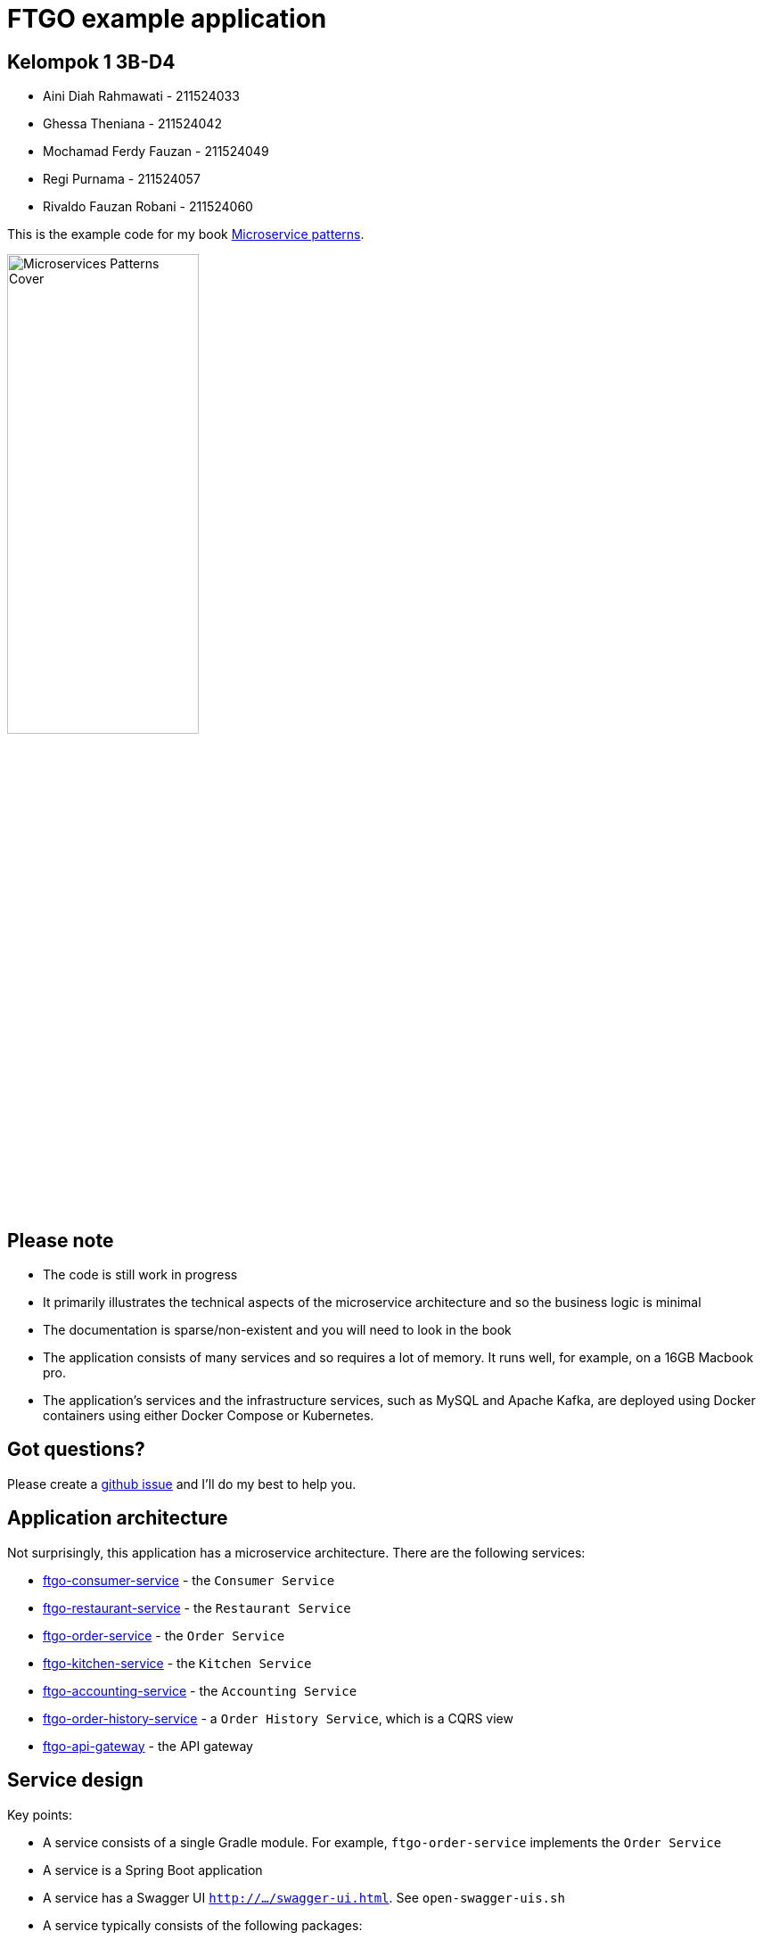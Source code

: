 = FTGO example application

== Kelompok 1 3B-D4
* Aini Diah Rahmawati - 211524033
* Ghessa Theniana - 211524042
* Mochamad Ferdy Fauzan - 211524049
* Regi Purnama - 211524057
* Rivaldo Fauzan Robani - 211524060

This is the example code for my book https://microservices.io/book[Microservice patterns].

image::http://microservices.io/i/Microservices-Patterns-Cover.png[width=50%]

== Please note

* The code is still work in progress
* It primarily illustrates the technical aspects of the microservice architecture and so the business logic is minimal
* The documentation is sparse/non-existent and you will need to look in the book
* The application consists of many services and so requires a lot of memory. It runs well, for example, on a 16GB Macbook pro.
* The application's services and the infrastructure services, such as MySQL and Apache Kafka, are deployed using Docker containers using either Docker Compose or Kubernetes.

== Got questions?

Please create a https://github.com/microservices-patterns/ftgo-application/issues[github issue] and I'll do my best to help you.

== Application architecture

Not surprisingly, this application has a microservice architecture.
There are the following services:

* link:./ftgo-consumer-service[ftgo-consumer-service] - the `Consumer Service`
* link:./ftgo-restaurant-service[ftgo-restaurant-service] - the `Restaurant Service`
* link:./ftgo-order-service[ftgo-order-service] - the `Order Service`
* link:./ftgo-kitchen-service[ftgo-kitchen-service] - the `Kitchen Service`
* link:./ftgo-accounting-service[ftgo-accounting-service] - the `Accounting Service`
* link:./ftgo-order-history-service[ftgo-order-history-service] - a `Order History Service`, which is a CQRS view
* link:./ftgo-api-gateway[ftgo-api-gateway] - the API gateway

== Service design

Key points:

* A service consists of a single Gradle module.
For example, `ftgo-order-service` implements the `Order Service`
* A service is a Spring Boot application
* A service has a Swagger UI `http://.../swagger-ui.html`. See `open-swagger-uis.sh`
* A service typically consists of the following packages:
** domain - domain logic including aggregates
** messaging - messaging adapters
** web - Spring MVC controllers (HTTP adapters)
** main - the main application
* The services use the following other frameworks
** https://github.com/eventuate-tram/eventuate-tram-core[`Eventuate Tram framework`] - implements transactional messaging
** https://github.com/eventuate-tram/eventuate-tram-sagas[`Eventuate Tram Saga framework`] - implements sagas
** https://github.com/eventuate-clients/eventuate-client-java[`Eventuate Client framework`] - implements event sourcing

== Chapter by chapter

This section maps the chapters to the code.

=== Chapter 3 Inter-process communication in a microservice architecture

* The services have a REST API
* The services also communicate using the Apache Kafka message broker via the `Eventuate Tram` framework

=== Chapter 4 Managing transactions with sagas

The link:./ftgo-order-service[ftgo-order-service] uses sagas to maintain data consistency:

* link:./ftgo-order-service/src/main/java/net/chrisrichardson/ftgo/orderservice/sagas/createorder/CreateOrderSaga.java[CreateOrderSaga]
* link:./ftgo-order-service/src/main/java/net/chrisrichardson/ftgo/orderservice/sagas/cancelorder/CancelOrderSaga.java[CancelOrderSaga]
* link:./ftgo-order-service/src/main/java/net/chrisrichardson/ftgo/orderservice/sagas/reviseorder/ReviseOrderSaga.java[ReviseOrderSaga]

The services that participate in these sagas define the following command handlers:

* `Accounting Service` link:./ftgo-accounting-service/src/main/java/net/chrisrichardson/ftgo/accountingservice/messaging/AccountingServiceCommandHandler.java[AccountingServiceCommandHandler]
* `Consumer Service` link:./ftgo-consumer-service/src/main/java/net/chrisrichardson/ftgo/consumerservice/domain/ConsumerServiceCommandHandlers.java[ConsumerServiceCommandHandlers]
* `Kitchen Service` link:./ftgo-kitchen-service/src/main/java/net/chrisrichardson/ftgo/kitchenservice/messagehandlers/KitchenServiceCommandHandler.java[KitchenServiceCommandHandler]
* `Order Service` link:./ftgo-order-service/src/main/java/net/chrisrichardson/ftgo/orderservice/service/OrderCommandHandlers.java[OrderCommandHandlers]



=== Chapter 5 Designing business logic in a microservice architecture

All the services' business logic is implemented using Domain-Driven design aggregates.

* `Accounting Service`
** link:./ftgo-accounting-service/src/main/java/net/chrisrichardson/ftgo/accountingservice/domain/Account.java[`Account`] aggregate in the link:./ftgo-accounting-service[ftgo-accounting-service]
* `Consumer Service`
**  link:./ftgo-consumer-service/src/main/java/net/chrisrichardson/ftgo/consumerservice/domain/Consumer.java[Consumer]
* `Order Service`
** link:./ftgo-order-service/src/main/java/net/chrisrichardson/ftgo/orderservice/domain/Order.java[Order]
** link:./ftgo-order-service/src/main/java/net/chrisrichardson/ftgo/orderservice/domain/Restaurant.java[Restaurant]
* `Kitchen Service`
**  link:./ftgo-kitchen-service/src/main/java/net/chrisrichardson/ftgo/kitchenservice/domain/Restaurant.java[Restaurant]
** link:./ftgo-kitchen-service/src/main/java/net/chrisrichardson/ftgo/kitchenservice/domain/Ticket.java[Ticket]
* `Restaurant Service`
** link:./ftgo-restaurant-service/src/main/java/net/chrisrichardson/ftgo/restaurantservice/domain/Restaurant.java[Restaurant]


=== Chapter 6 Developing business logic with event sourcing

* The link:./ftgo-accounting-service/src/main/java/net/chrisrichardson/ftgo/accountingservice/domain/Account.java[`Account`] aggregate in the link:./ftgo-accounting-service[ftgo-accounting-service] is implemented using event sourcing

=== Chapter 7 Implementing queries in a microservice architecture

* link:./ftgo-order-history-service[ftgo-order-history-service] is an example of a CQRS view
* link:./ftgo-api-gateway[ftgo-api-gateway] uses API composition to implement the REST endpoint for retrieving the order history

=== Chapter 8 External API patterns

* link:./ftgo-api-gateway[ftgo-api-gateway] is the API gateway


== Building and running the application

=== Pre-requisites

* Java 8+
* Docker and Docker Compose
* Internet access so that Gradle and Docker can download dependencies and container images

=== Building

Temporary: Build the Spring Cloud Contracts using this command:

```
./gradlew buildContracts
```

Build the services using this command:

```
./gradlew assemble
```

=== Running the application

Run the application using this command:

```
./gradlew :composeUp
```

Note: the ':'

This can take a while.

=== Using the application

Use the services Swagger UIs to invoke the services.

* Create consumer - `http://localhost:8081/swagger-ui/index.html`
* Create a restaurant - `http://localhost:8084/swagger-ui/index.html`
* Create an order - `http://localhost:8082/swagger-ui/index.html`
* View the order - `http://localhost:8082/swagger-ui/index.html`
* View the order history -  `http://localhost:8086/swagger-ui/index.html`

You can also access the application via the `API Gateway` at `http://localhost:8087`.
However, currently it  doesn't have a Swagger UI so you will have to use `curl`, for example.

Note: if the containers aren't accessible via `localhost` - e.g. you are using Docker Toolbox, you will have to use `${DOCKER_HOST_IP}` as described below.

=== Stopping the application

Stop the application using this command:

```
./gradlew :composeDown
```

== Deploying the application on Kubernetes

You can find Kubernetes YAML files in the following directories: `deployment/kubernetes` and `*/src/deployment/kubernetes`.
There are also some helpful shell scripts.

=== Deploying services

You can run this command

```
./deployment/kubernetes/scripts/kubernetes-deploy-all.sh
```

=== Undeploying the services

You can run the script to undeploy the services:

```
./deployment/kubernetes/scripts/kubernetes-delete-all.sh
```

If you want to delete the persistent volumes for Apache Kafka, Zookeeper and MySQL please run the command:

```
./deployment/kubernetes/scripts/kubernetes-delete-volumes.sh
```

== Setting environment variables to do development

You should not need to set any environment variables.
To run the application, you certainly do not.
Similarly, to do development (e.g. run tests), you typically do not need to set any environment variables.
That's because Docker containers are generally accessible (e.g. Docker for Windows/Mac) on the host via `localhost`.
However, if Docker is running elsewhere (e.g. you are using Docker Toolbox) you will need to set `DOCKER_HOST_IP`.

=== Quick way

A quick way to set the environment variables is to run the script `./set-env.sh`.

=== Long way

The value of `DOCKER_HOST_IP` must be meaningful to both Java services/tests running on your desktop/laptop and to Docker containers.
Please do NOT set it to the unresolvable hostname of your machine, `localhost` or `127.0.0.1` since the Docker containers will probably not work correctly.

=== Verifying that DOCKER_HOST_IP is set correctly

You can verify that `DOCKER_HOST_IP` is set correctly by running this command:

----
docker run -p 8889:8888 -e DOCKER_DIAGNOSTICS_PORT=8889 -e DOCKER_HOST_IP \
     --rm eventuateio/eventuateio-docker-networking-diagnostics:0.2.0.RELEASE
----

=== Setting the environment variable in your IDE

If you want to run Java services/tests within your IDE on your desktop/laptop AND  the Docker containers are not accessible via `localhost` THEN you will need to set `DOCKER_HOST_IP` within your IDE.
How to do this depends on your operating system and IDE.
For example, I find it convenient to launch my IDE from the command line and after setting this environment variable.

== Test Scenario
[cols="1,2,2,3,3,2,2"]
=== .Test Scenario
|===
| Test Id | Method | Endpoint | Test Data | Actual Result | Result | Attachment Result

| TC01 | POST | /consumers | Create Consumer :
{
  "name": {
    "firstName": "rivaldo",
    "lastName": "fauzan"
  }
} | {
  "consumerId": 1
} | PASS | xref:A-TS01[Attachment TS01]


| TC02 | GET | /consumers/{consumerId} | /consumers/1 | {
  "consumerId": 0,
  "name": {
    "firstName": "rivaldo",
    "lastName": "fauzan"
  }
} | PASS | xref:A-TS02[Attachment TS02]


| TC03 | POST | /restaurants | Create Restaurant :
{
  "address": {
    "city": "Kota Bandung",
    "state": "Indonesia"
    "street1": "Jl. Sarijadi no. 116",
    "street2": "RT 05/ RW 02"
    "zip": "40165",
  },
  "menu": {
    "menuItems": [
      {
        "id": "0",
        "name": "Pancong",
        "price": "10000"
      }
    ]
  },
  "name": "Barratie"
} | {
  "id": 1
} | PASS | xref:A-TS03[Attachment TS03]


| TC04 | GET | /restaurants/{restaurantId} | /restaurants/1 | {
  "id": 1,
  "name": "Barratie"
} | PASS | xref:A-TS04[Attachment TS04]


| TC05 | POST | /orders | Create Orders :
{
  "consumerId": 1,
  "deliveryAddress": {
    "city": "Bandung",
    "state": "Indonesia",
    "street1": "Jl.Sarijadi No. 54",
    "street2": "RT 08 RW 02",
    "zip": "40162"
  },
  "deliveryTime": "2024-04-05T13:18:29.028Z",
  "lineItems": [
    {
      "menuItemId": "0",
      "quantity": 5
    }
  ],
  "restaurantId": 1
} | {
   "orderId": 1
} | PASS | xref:A-TS05[Attachment TS05]


| TC06 | GET | ​/orders​/{orderId} | 
  /orders/1
 | {
  "orderId": 1,
  "state": "APPROVED",
  "orderTotal": "50000.00"
} | PASS | xref:A-TS06[Attachment TS06]

| TC07 | POST | ​/orders​/{orderId}​/cancel | /orders/1/cancel
 | {
  "orderId": 1,
  "state": "CANCELLED",
  "orderTotal": "50000.00"
} | PASS | xref:A-TS07[Attachment TS07]

| TC08 | POST | /orders​/{orderId}​/revise | orders/2/revise

{
  "revisedOrderLineItems": [
    {
      "menuItemId": "0",
      "quantity": 10
    }
  ]
}
 | {
  "orderId": 2,
  "state": "APPROVED",
  "orderTotal": "100000.00"
} | PASS | xref:A-TS08[Attachment TS08]

|===

=== Attachment Result
<<A-TS01, Attachment Result TS01>>

image::./attachment-ts/TS01.jpg[]

<<A-TS02, Attachment Result TS02>>

image::./attachment-ts/TS02.jpg[]

<<A-TS03, Attachment Result TS03>>

image::./attachment-ts/TS03.jpg[]

<<A-TS04, Attachment Result TS04>>

image::./attachment-ts/TS04.jpg[]

<<A-TS05, Attachment Result TS05>>

image::./attachment-ts/TS05.jpg[]

<<A-TS06, Attachment Result TS06>>

image::./attachment-ts/TS06.jpg[]

<<A-TS07, Attachment Result TS07>>

image::./attachment-ts/TS07.jpg[]

<<A-TS08, Attachment Result TS08>>

image::./attachment-ts/TS08.jpg[width=70%]
